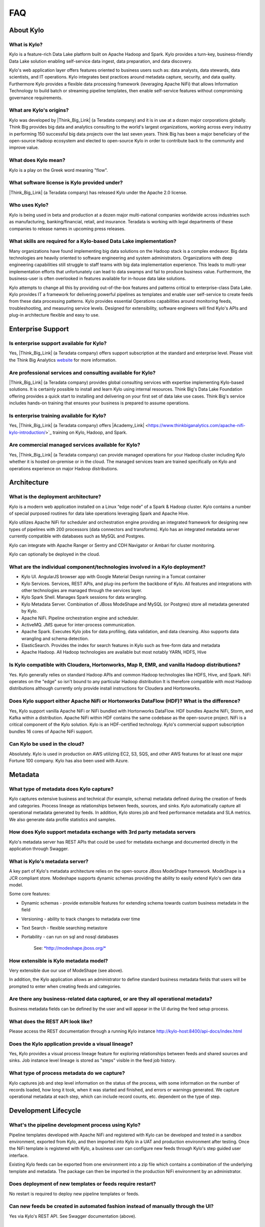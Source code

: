 FAQ
==========================

About Kylo
-----------------

What is Kylo?
~~~~~~~~~~~~~
Kylo is a feature-rich Data Lake platform built on Apache Hadoop and Spark.  Kylo provides a turn-key, business-friendly Data Lake solution enabling self-service data ingest, data
preparation, and data discovery.

Kylo's web application layer offers features oriented to business users such as: data analysts, data stewards, data scientists, and IT operations.
Kylo integrates best practices around metadata capture, security, and data quality. Furthermore Kylo provides a flexible data processing framework
(leveraging Apache NiFi) that allows Information Technology to build batch or streaming pipeline templates, then enable self-service features without compromising governance requirements.

What are Kylo's origins?
~~~~~~~~~~~~~~~~~~~~~~~~

Kylo was developed by |Think_Big_Link| (a Teradata company) and it is in use at a dozen major corporations globally.  Think Big provides big data and
analytics consulting to the world's largest organizations, working across every industry in performing 150 successful big data projects over the last seven years.  Think Big has been a
major beneficiary of the open-source Hadoop ecosystem and elected to open-source Kylo in order to contribute back to the community and improve value.

What does Kylo mean?
~~~~~~~~~~~~~~~~~~~~~

Kylo is a play on the Greek word meaning "flow".


What software license is Kylo provided under?
~~~~~~~~~~~~~~~~~~~~~~~~~~~~~~~~~~~~~~~~~~~~~

|Think_Big_Link| (a Teradata company) has released Kylo under the Apache 2.0 license.

Who uses Kylo?
~~~~~~~~~~~~~~~~~~
Kylo is being used in beta and production at a dozen major multi-national companies worldwide across industries such as manufacturing, banking/financial, retail, and insurance. Teradata is working
with legal departments of these companies to release names in upcoming press releases.



What skills are required for a Kylo-based Data Lake implementation?
~~~~~~~~~~~~~~~~~~~~~~~~~~~~~~~~~~~~~~~~~~~~~~~~~~~~~~~~~~~~~~~~~~~~~

Many organizations have found implementing big data solutions on the Hadoop stack is a complex endeavor.  Big data technologies are heavily oriented to software engineering and system
administrators. Organizations with deep engineering capabilities still struggle to staff teams with big data implementation experience.  This leads to multi-year implementation efforts that
unfortunately can lead to data swamps and fail to produce business value.   Furthermore, the business-user is often overlooked in features available for in-house data lake solutions.

Kylo attempts to change all this by providing out-of-the-box features and patterns critical to enterprise-class Data Lake.  Kylo provides IT a framework for delivering
powerful pipelines as templates and enable user self-service to create feeds from these data processing patterns.  Kylo provides essential Operations capabilities around monitoring feeds,
troubleshooting, and measuring service levels.  Designed for extensibility,  software engineers will find Kylo's APIs and plug-in architecture flexible and easy to use.



Enterprise Support
-------------------

Is enterprise support available for Kylo?
~~~~~~~~~~~~~~~~~~~~~~~~~~~~~~~~~~~~~~~~~~

Yes, |Think_Big_Link| (a Teradata company) offers support subscription at the standard and enterprise level. Please visit the Think Big Analytics
`website <https://www.thinkbiganalytics.com>`_ for more information.

Are professional services and consulting available for Kylo?
~~~~~~~~~~~~~~~~~~~~~~~~~~~~~~~~~~~~~~~~~~~~~~~~~~~~~~~~~~~~~
|Think_Big_Link| (a Teradata company) provides global consulting services with expertise implementing Kylo-based solutions. It is certainly possible to install and
learn Kylo using internal resources. Think Big's Data Lake Foundation offering provides a quick start to installing and delivering on your first set of data lake use cases.  Think Big's service
includes hands-on training that ensures your business is prepared to assume operations.

Is enterprise training available for Kylo?
~~~~~~~~~~~~~~~~~~~~~~~~~~~~~~~~~~~~~~~~~~~~~~~~~~~~~~~~~~~
Yes, |Think_Big_Link| (a Teradata company) offers |Academy_Link| <https://www.thinkbiganalytics.com/apache-nifi-kylo-introduction/>`_ training on Kylo, Hadoop, and Spark.


Are commercial managed services available for Kylo?
~~~~~~~~~~~~~~~~~~~~~~~~~~~~~~~~~~~~~~~~~~~~~~~~~~~~~~~~~~~
Yes, |Think_Big_Link| (a Teradata company) can provide managed operations for your Hadoop cluster including Kylo whether it is hosted on-premise or in the cloud. The
managed services team are trained specifically on Kylo and operations experience on major Hadoop distributions.


Architecture
------------

What is the deployment architecture? 
~~~~~~~~~~~~~~~~~~~~~~~~~~~~~~~~~~~~~

Kylo is a modern web application installed on a Linux “edge node” of a Spark & Hadoop
cluster. Kylo contains a number of special purposed routines for data lake operations leveraging Spark
and Apache Hive.

Kylo utilizes Apache NiFi for scheduler and orchestration engine providing an integrated framework for designing new types of pipelines with 200 processors (data connectors and transforms). Kylo
has an integrated metadata server currently compatible with databases such as MySQL and Postgres.

Kylo can integrate with Apache Ranger or Sentry and CDH Navigator or Ambari for cluster monitoring.

Kylo can optionally be deployed in the cloud.

What are the individual component/technologies involved in a Kylo deployment? 
~~~~~~~~~~~~~~~~~~~~~~~~~~~~~~~~~~~~~~~~~~~~~~~~~~~~~~~~~~~~~~~~~~~~~~~~~~~~~~

- Kylo UI. AngularJS browser app with Google Material Design running in a Tomcat container
- Kylo Services. Services, REST APIs, and plug-ins perform the backbone of Kylo.  All features and integrations with other technologies are managed through the services layer.
- Kylo Spark Shell. Manages Spark sessions for data wrangling.
- Kylo Metadata Server. Combination of JBoss ModeShape and MySQL (or Postgres) store all metadata generated by Kylo.
- Apache NiFi. Pipeline orchestration engine and scheduler.
- ActiveMQ.  JMS queue for inter-process communication.
- Apache Spark. Executes Kylo jobs for data profiling, data validation, and data cleansing. Also supports data wrangling and schema detection.
- ElasticSearch. Provides the index for search features in Kylo such as free-form data and metadata
- Apache Hadoop. All Hadoop technologies are available but most notably YARN, HDFS, Hive

Is Kylo compatible with Cloudera, Hortonworks, Map R, EMR, and vanilla Hadoop distributions?
~~~~~~~~~~~~~~~~~~~~~~~~~~~~~~~~~~~~~~~~~~~~~~~~~~~~~~~~~~~~~~~~~~~~~~~~~~~~~~~~~~~~~~~~~~~~~

Yes. Kylo generally relies on standard Hadoop APIs and common Hadoop technologies like HDFS, Hive, and Spark. NiFi operates on the "edge" so isn't bound to any particular
Hadoop distribution It is therefore compatible with most Hadoop distributions although currently only provide install instructions for Cloudera and Hortonworks.

Does Kylo support either Apache NiFi or Hortonworks DataFlow (HDF)? What is the difference?
~~~~~~~~~~~~~~~~~~~~~~~~~~~~~~~~~~~~~~~~~~~~~~~~~~~~~~~~~~~~~~~~~~~~~~~~~~~~~~~~~~~~~~~~~~~~

Yes, Kylo support vanilla Apache NiFi or NiFi bundled with Hortonworks DataFlow. HDF bundles Apache NiFi, Storm, and Kafka within a distribution. Apache NiFi within HDF contains the same codebase
as the open-source project.  NiFi is a critical component of the Kylo solution. Kylo is an HDF-certified technology.  Kylo's commercial support subscription bundles 16 cores of Apache NiFi support.

Can Kylo be used in the cloud?
~~~~~~~~~~~~~~~~~~~~~~~~~~~~~~
Absolutely. Kylo is used in production on AWS utilizing EC2, S3, SQS, and other AWS features for at least one major Fortune 100 company. Kylo has also been used with Azure.

Metadata
--------

What type of metadata does Kylo capture?
~~~~~~~~~~~~~~~~~~~~~~~~~~~~~~~~~~~~~~~~~

Kylo captures extensive business and technical (for example, schema) metadata
defined during the creation of feeds and categories.  Process lineage
as relationships between feeds, sources, and sinks. Kylo automatically capture all operational
metadata generated by feeds. In addition, Kylo stores job and feed
performance metadata and SLA metrics. We also generate data profile
statistics and samples.

How does Kylo support metadata exchange with 3rd party metadata servers
~~~~~~~~~~~~~~~~~~~~~~~~~~~~~~~~~~~~~~~~~~~~~~~~~~~~~~~~~~~~~~~~~~~~~~~

Kylo's metadata server has REST APIs that could be used for metadata
exchange and documented directly in the application through Swagger.


What is Kylo's metadata server?
~~~~~~~~~~~~~~~~~~~~~~~~~~~~~~~

A key part of Kylo's metadata architecture relies on the open-source JBoss ModeShape
framework. ModeShape is a JCR compliant store. Modeshape supports dynamic schemas providing the ability to easily extend Kylo's own data
model.

Some core features:

-  Dynamic schemas - provide extensible features for extending schema
   towards custom business metadata in the field

-  Versioning - ability to track changes to metadata over time

-  Text Search - flexible searching metastore

-  Portability - can run on sql and nosql databases

    See: `*http://modeshape.jboss.org/* <http://modeshape.jboss.org/>`__

How extensible is Kylo metadata model?
~~~~~~~~~~~~~~~~~~~~~~~~~~~~~~~~~~~~~~

Very extensible due our use of ModeShape (see above).

In addition, the Kylo application allows an administrator to define standard business metadata
fields that users will be prompted to enter when creating feeds and categories.


Are there any business-related data captured, or are they all operational metadata?
~~~~~~~~~~~~~~~~~~~~~~~~~~~~~~~~~~~~~~~~~~~~~~~~~~~~~~~~~~~~~~~~~~~~~~~~~~~~~~~~~~~

Business metadata fields can be defined by the user and will appear in the UI during the feed setup process.

What does the REST API look like?
~~~~~~~~~~~~~~~~~~~~~~~~~~~~~~~~~

Please access the REST documentation through a running Kylo instance  http://kylo-host:8400/api-docs/index.html

Does the Kylo application provide a visual lineage?
~~~~~~~~~~~~~~~~~~~~~~~~~~~~~~~~~~~~~~~~~~~~~~~~~~~
Yes, Kylo provides a visual process lineage feature for exploring relationships between feeds and shared sources and sinks.  Job instance level lineage is stored as "steps" visible in the feed job
history.

What type of process metadata do we capture?
~~~~~~~~~~~~~~~~~~~~~~~~~~~~~~~~~~~~~~~~~~~~

Kylo captures job and step level information on the status of the process,
with some information on the number of records loaded, how long it took,
when it was started and finished, and errors or warnings generated. We
capture operational metadata at each step, which can include record
counts, etc. dependent on the type of step.

Development Lifecycle
---------------------

What's the pipeline development process using Kylo? 
~~~~~~~~~~~~~~~~~~~~~~~~~~~~~~~~~~~~~~~~~~~~~~~~~~~

Pipeline templates developed with Apache NiFi and registered with Kylo can be developed and tested in a sandbox environment, exported from Kylo,
and then imported into Kylo in a UAT and production environment after testing. Once the NiFi template is registered with Kylo, a business
user can configure new feeds through Kylo's step guided user interface.

Existing Kylo feeds can be exported from one environment into a zip file which contains a combination of the underlying template and metadata. The
package can then be imported in the production NiFi environment by an administrator.

Does deployment of new templates or feeds require restart?
~~~~~~~~~~~~~~~~~~~~~~~~~~~~~~~~~~~~~~~~~~~~~~~~~~~~~~~~~~~~~~~~~~~~~

No restart is required to deploy new pipeline templates or feeds.

Can new feeds be created in automated fashion instead of manually through the UI?
~~~~~~~~~~~~~~~~~~~~~~~~~~~~~~~~~~~~~~~~~~~~~~~~~~~~~~~~~~~~~~~~~~~~~~~~~~~~~~~~~

Yes via Kylo's REST API. See Swagger documentation (above).

Tool Comparisons
----------------

Is Kylo similar to any commercial products?
~~~~~~~~~~~~~~~~~~~~~~~~~~~~~~~~~~~~~~~~~~~~~~~~~~~~~~~~~~~~~~~

Kylo has similar capabilities to Podium and Zaloni Bedrock. Kylo is an open-source option. One differentiator is Kylo's extensibility. Kylo provides a plug-in architecture with a variety of
extensions available to developers and use of NiFi templates provides incredible flexibility for batch and streaming use cases.

Is Kylo's operations dashboard similar to Cloudera Manager and Apache Ambari?
~~~~~~~~~~~~~~~~~~~~~~~~~~~~~~~~~~~~~~~~~~~~~~~~~~~~~~~~~~~~~~~~~~~~~~~~~~~~~~~~

Kylo's dashboard is feed-health centric. Health of a feed is determined by job completion status, service level agreement violations, and rules that measure data quality.
Kylo provides the ability to monitor feed performance and troubleshoot issues with feed job failures.

Kylo monitors services in the cluster and external dependencies to provide a holistic view of services your Data Lake depends on.  Kylo provides a simple plugin for adding
enterprise services to monitor.  Kylo includes plugins for pulling service status from Ambari and Cloudera Navigator. This is useful for correlating service issues with feed health problems.

Is Kylo's metadata server similar to Cloudera Navigator, Apache Atlas?
~~~~~~~~~~~~~~~~~~~~~~~~~~~~~~~~~~~~~~~~~~~~~~~~~~~~~~~~~~~~~~~~~~~~~~~

In some ways. Kylo is not trying to compete with these and could certainly
imagine integration with these tools. Kylo includes its own extensible
metadata server. Navigator is a governance tool that comes as part the
Cloudera Enterprise license. Among other features, it provides data
lineage of your Hive SQL queries. We think this is useful but only
provides part of the picture. Kylo's metadata framework is really the foundation of
an entire data lake solution. It captures both business
and operational metadata. It tracks lineage at the feed-level. Kylo provides IT Operations with a useful dashboard, ability to
track/enforce Service Level Agreements, and performance metrics.  Kylo's REST APIs can be used to do metadata exchange with tools like Atlas and Navigator.

How does Kylo compare to traditional ETL tools like Talend, Informatica, Data Stage?
~~~~~~~~~~~~~~~~~~~~~~~~~~~~~~~~~~~~~~~~~~~~~~~~~~~~~~~~~~~~~~~~~~~~~~~~~~~~~~~~~~~~~

Kylo uses Apache NiFi to orchestrate pipelines.  NiFi can connect to many different sources and perform lightweight transformations on the edge using 180+ built-in processors.  Generally workload
is delegated to the cluster where the bulk of processing power is available.  Kylo's NiFi processor extensions can effectively invoke Spark, Sqoop, Hive, and even invoke traditional ETL
tools, e.g. wrap 3rd party ETL jobs.

Many ETL (extract-transform-load) tools are focused on SQL transformations using their own proprietary technology. Data warehouse style transformations tend to be focused on issues such as loading
normalized relational schemas such as a star or snowflake.  Hadoop data patterns tend to follow ELT (extract and load raw data, then transform). In Hadoop source data is often stored in raw form, or  flat denormalized
structures. Powerful transformation techniques are available via Hadoop technologies include Kylo leveraging Spark.  We don’t often see the need for expensive and complicated ETL technologies for
Hadoop.

Kylo provides a user interface for an end-user to configure new data feeds including schema,security,validation, and cleansing. Kylo provides the ability to wrangle and prepare
visual data transformations using Spark as an engine.

What is Kylo's value-add over plain Apache NiFi?
~~~~~~~~~~~~~~~~~~~~~~~~~~~~~~~~~~~~~~~~~~~~~~~~

NiFi acts as Kylo's pipeline orchestration engine, but NiFi itself does not provide all the tooling required for a Data Lake solution. Some of Kylo's distinct benefits over vanilla NiFi and Hadoop:

-  Write-once, use many times. NiFi is a powerful IT tool for designing
   pipelines but most Data Lake feeds utilize just a small number of
   unique flows or “patterns". Kylo allows IT the flexibility to
   design then register a NiFi template as a data processing model for feeds. This enables
   non-technical business users to configure dozens, or even hundreds of
   new feeds through Kylo's simple, guided stepper-UI. In other words, our
   UI allows users to setup feeds without having to code them in
   NiFi. As long as the basic ingestion pattern is the same, there is no
   need for new coding. Business users will be able to bring in new data
   sources, perform standard transformations, and publish to target
   systems.

-  Operations Dashboard UI can be used for monitoring data feeds.
   It provides centralized health monitoring of feeds and related infrastructure
   services, Service Level Agreements, data quality metrics reporting,
   and alerts.

-  Web modules offer key Data Lake features such as metadata search,
   data discovery, data wrangling, data browse, and event-based feed
   execution (to chain together flows).

-  Rich metadata model with integrated governance and best practices

-  Kylo adds a set of Data Lake specific NiFi extensions around Data Profile,
   Data Cleanse, Data Validate, Merge/Dedupe, High-water. In addition, general Spark and Hive
   processors not yet available with vanilla NiFi

-  Pre-built  templates that implement Data Lake best practices: Data Ingest, ILM, and Data Processing

Scheduler
---------

How does Kylo manage job priority?
~~~~~~~~~~~~~~~~~~~~~~~~~~~~~~~~~~~~

Kylo exposes the ability to control which yarn queue a task executes on. Typically scheduling this is done through the scheduler. There are some
advanced techniques in NiFi that allow further prioritization for shared
resources. 

Can Kylo support complicated ETL scheduling?
~~~~~~~~~~~~~~~~~~~~~~~~~~~~~~~~~~~~~~~~~~~~~~~~

Kylo supports cron-based scheduling, but also timer-based, or event-based using JMS and an internal Kylo ruleset. NiFi embeds the Quartz.

What’s the difference between “timer” and “cron” schedule strategies?
~~~~~~~~~~~~~~~~~~~~~~~~~~~~~~~~~~~~~~~~~~~~~~~~~~~~~~~~~~~~~~~~~~~~~

Timer is fixed interval, “every 5 min or 10 seconds”. Cron can be
configured to do that as well but can handle more complex cases like
“every tues at 8AM and 4PM”.

Does Kylo support 3rd party schedulers
~~~~~~~~~~~~~~~~~~~~~~~~~~~~~~~~~~~~~~

Yes, feeds can be triggered via JMS or REST.

Does Kylo support chaining feeds? One data feed consumed by another data feed?
~~~~~~~~~~~~~~~~~~~~~~~~~~~~~~~~~~~~~~~~~~~~~~~~~~~~~~~~~~~~~~~~~~~~~~~~~~~~~~

Kylo supports event-based triggering of feeds based on preconditions or rules. One can define rules in the UI that determine when to run a
feed such as “run when data has been processed by feed a and feed b and
wait up to an hour before running anyway”. We support simple rules up to
very complicated rules requiring use of our API.

Security
----------

Does Kylo support roles?
~~~~~~~~~~~~~~~~~~~~~~~~~

Kylo supports the definition of roles (or groups) and the specific permissions a user with that role can perform down to the function level.

What authentication methods are available?
~~~~~~~~~~~~~~~~~~~~~~~~~~~~~~~~~~~~~~~~~~~

Kylo uses Spring Security. Using pluggable login-modules. It can integrate with Active Directory, Kerberos, LDAP,
or most any authentication provider. See developer documentation.

What security features does Kylo support?
~~~~~~~~~~~~~~~~~~~~~~~~~~~~~~~~~~~~~~~~~~~~~~~

Kylo provides plugins that integrate with Apache Ranger or Apache Sentry depending on the distribution you are running. These can be used to configure feed-based security and impersonating users
properly to enforce user permissions.  Kylo fully supports Kerberized clusters and built-in features such as HDFS encryption.


Data Ingest
--------------

What is Kylo's standard batch ingest workflow?
~~~~~~~~~~~~~~~~~~~~~~~~~~~~~~~~~~~~~~~~~~~~~~~

Kylo includes a sample pipeline template that implements many best practices around data ingest mostly utilizing Spark.  Kylo makes it very simple for a business user to configure ingest of new source
files and RDMBS tables into Hive.  Data can be read from a filesystem attached to the edge node, or directly using Kylo's sqoop processor into Hadoop.  Original data is archived into a distinct
location.
Small files are optionally merged and headers stripped if needed.  Data is cleansed, standardized, and validated based on user-defined policies.  Invalid records are binned into a
separate table for later inspection. Valid records are inserted into a final Hive table with options such as (append, snapshot, merge with dedupe, upsert, etc). Target format can differ from the
raw source, contain custom partitions, and group-based security. Finally each batch of valid data is automatically profiled.

Does Kylo support batch and streaming?
~~~~~~~~~~~~~~~~~~~~~~~~~~~~~~~~~~~~~~

Yes, either types of pipelines can configured with Kylo.  Kylo tracks performance statistics of streaming-style feeds in activity over units of time.  Kylo tracks performance of batch feeds in jobs and steps.

Which raw formats does Kylo support?
~~~~~~~~~~~~~~~~~~~~~~~~~~~~~~~~~~~~~

Kylo has a pluggable architecture for adding support for new types.  Currently Kylo supports delimited-text formats (csv, tab, pipe, etc) and all Hadoop formats such as ORC, Parquet, RCFile, AVRO,
and JSON.


Which target formats for Hive does Kylo support?
~~~~~~~~~~~~~~~~~~~~~~~~~~~~~~~~~~~~~~~~~~~~~~~~~

Kylo supports text-file, Parquet and ORC (default) with optional block compression, AVRO, and RCFile.


How does “incremental” loading strategy of a data feed work?
~~~~~~~~~~~~~~~~~~~~~~~~~~~~~~~~~~~~~~~~~~~~~~~~~~~~~~~~~~~~

Kylo supports a simple incremental extract component. We maintain a
high-water mark for each load using a date field in the source record.

Can Kylo ingest from relational databases?
~~~~~~~~~~~~~~~~~~~~~~~~~~~~~~~~~~~~~~~~~~~~~~~~~~~~

Yes, Kylo allows a user to select tables from RDBMS sources and easily configure ingest feeds choosing the target table structure, cleansing and validation rules, and target format.  Kylo invokes
Sqoop via NiFi to avoid IO through the edge node.

Kylo's RDBMS ingest support requires configuring a type-specific JDBC driver. It has been tested with data sources such as Teradata, SQL Server, Oracle, Postgres, and MySQL.

.. |Think_Big_Link| raw:: html

    <a href="https://www.thinkbiganalytics.com" target="_blank">Think Big</a>

.. |Academy_Link| raw:: html

    <a href="https://www.thinkbiganalytics.com/apache-nifi-kylo-introduction.com" target="_blank">Academy</a>_
